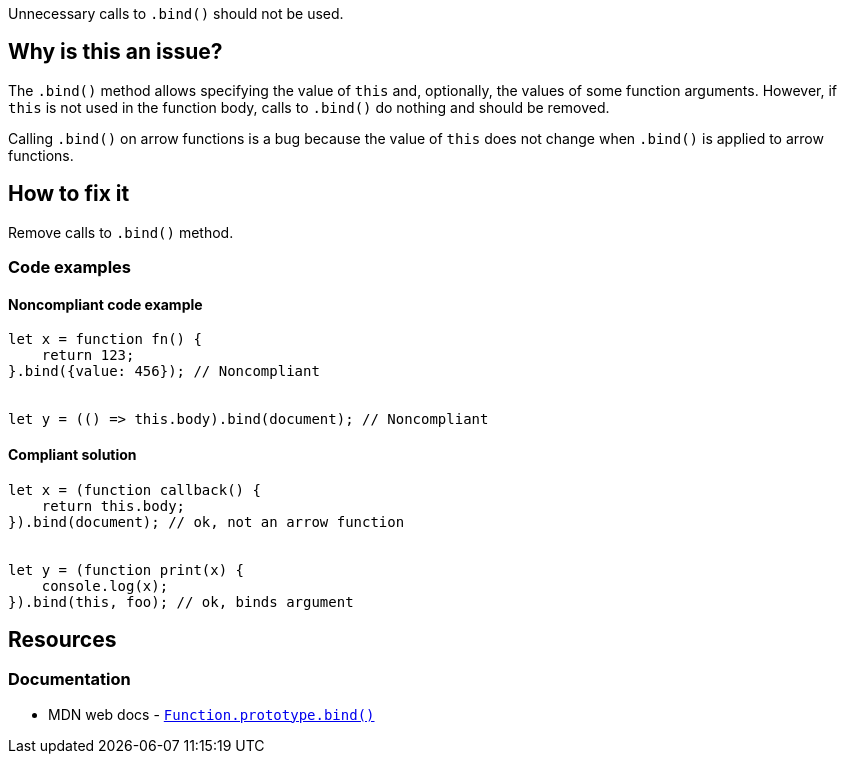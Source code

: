 Unnecessary calls to `.bind()` should not be used.

== Why is this an issue?

The `.bind()` method allows specifying the value of `this` and, optionally, the values of some function arguments. However, if `this` is not used in the function body, calls to `.bind()` do nothing and should be removed.

Calling `.bind()` on arrow functions is a bug because the value of `this` does not change when `.bind()` is applied to arrow functions.

== How to fix it

Remove calls to `.bind()` method.


=== Code examples

==== Noncompliant code example

[source,javascript,diff-id=1,diff-type=noncompliant]
----
let x = function fn() {
    return 123;
}.bind({value: 456}); // Noncompliant


let y = (() => this.body).bind(document); // Noncompliant
----

==== Compliant solution

[source,javascript,diff-id=1,diff-type=compliant]
----
let x = (function callback() {
    return this.body;
}).bind(document); // ok, not an arrow function


let y = (function print(x) {
    console.log(x);
}).bind(this, foo); // ok, binds argument
----


== Resources
=== Documentation

* MDN web docs - https://developer.mozilla.org/en-US/docs/Web/JavaScript/Reference/Global_objects/Function/bind[``++Function.prototype.bind()++``]
